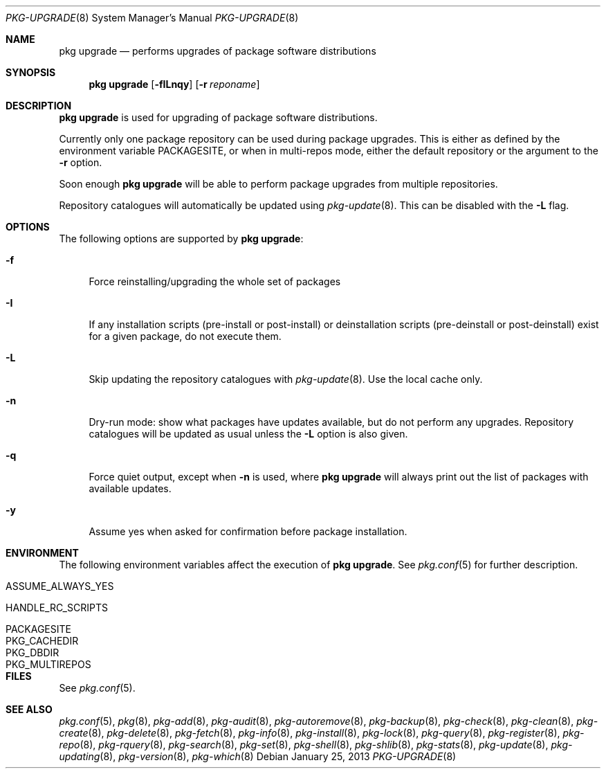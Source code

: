 .\"
.\" FreeBSD pkg - a next generation package for the installation and maintenance
.\" of non-core utilities.
.\"
.\" Redistribution and use in source and binary forms, with or without
.\" modification, are permitted provided that the following conditions
.\" are met:
.\" 1. Redistributions of source code must retain the above copyright
.\"    notice, this list of conditions and the following disclaimer.
.\" 2. Redistributions in binary form must reproduce the above copyright
.\"    notice, this list of conditions and the following disclaimer in the
.\"    documentation and/or other materials provided with the distribution.
.\"
.\"
.\"     @(#)pkg.8
.\" $FreeBSD$
.\"
.Dd January 25, 2013
.Dt PKG-UPGRADE 8
.Os
.Sh NAME
.Nm "pkg upgrade"
.Nd performs upgrades of package software distributions
.Sh SYNOPSIS
.Nm
.Op Fl fILnqy
.Op Fl r Ar reponame
.Sh DESCRIPTION
.Nm
is used for upgrading of package software distributions.
.Pp
Currently only one package repository can be used during package
upgrades.
This is either as defined by the environment variable
.Ev PACKAGESITE ,
or when in multi-repos mode, either the default repository or the
argument to the
.Fl r
option.
.Pp
Soon enough
.Nm
will be able to perform package upgrades from multiple repositories.
.Pp
Repository catalogues will automatically be updated using
.Xr pkg-update 8 .
This can be disabled with the
.Fl L
flag.
.Sh OPTIONS
The following options are supported by
.Nm :
.Bl -tag -width F1
.It Fl f
Force reinstalling/upgrading the whole set of packages
.It Fl I
If any installation scripts (pre-install or post-install) or deinstallation
scripts (pre-deinstall or post-deinstall) exist for a given package, do not
execute them.
.It Fl L
Skip updating the repository catalogues with
.Xr pkg-update 8 .
Use the local cache only.
.It Fl n
Dry-run mode: show what packages have updates available, but do not perform
any upgrades.
Repository catalogues will be updated as usual unless the
.Fl L
option is also given.
.It Fl q
Force quiet output, except when
.Fl n
is used, where
.Nm
will always print out the list of packages with available updates.
.It Fl y
Assume yes when asked for confirmation before package installation.
.El
.Sh ENVIRONMENT
The following environment variables affect the execution of
.Nm .
See
.Xr pkg.conf 5
for further description.
.Bl -tag -width ".Ev NO_DESCRIPTIONS"
.It Ev ASSUME_ALWAYS_YES
.It Ev HANDLE_RC_SCRIPTS
.It Ev PACKAGESITE
.It Ev PKG_CACHEDIR
.It Ev PKG_DBDIR
.It Ev PKG_MULTIREPOS
.El
.Sh FILES
See
.Xr pkg.conf 5 .
.Sh SEE ALSO
.Xr pkg.conf 5 ,
.Xr pkg 8 ,
.Xr pkg-add 8 ,
.Xr pkg-audit 8 ,
.Xr pkg-autoremove 8 ,
.Xr pkg-backup 8 ,
.Xr pkg-check 8 ,
.Xr pkg-clean 8 ,
.Xr pkg-create 8 ,
.Xr pkg-delete 8 ,
.Xr pkg-fetch 8 ,
.Xr pkg-info 8 ,
.Xr pkg-install 8 ,
.Xr pkg-lock 8 ,
.Xr pkg-query 8 ,
.Xr pkg-register 8 ,
.Xr pkg-repo 8 ,
.Xr pkg-rquery 8 ,
.Xr pkg-search 8 ,
.Xr pkg-set 8 ,
.Xr pkg-shell 8 ,
.Xr pkg-shlib 8 ,
.Xr pkg-stats 8 ,
.Xr pkg-update 8 ,
.Xr pkg-updating 8 ,
.Xr pkg-version 8 ,
.Xr pkg-which 8
